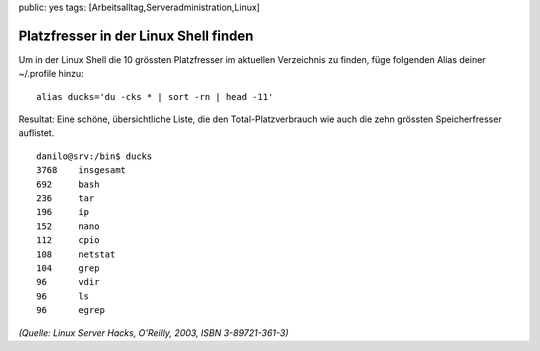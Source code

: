 public: yes
tags: [Arbeitsalltag,Serveradministration,Linux]

Platzfresser in der Linux Shell finden
======================================

Um in der Linux Shell die 10 grössten Platzfresser im aktuellen
Verzeichnis zu finden, füge folgenden Alias deiner ~/.profile hinzu:

::

    alias ducks='du -cks * | sort -rn | head -11'

Resultat: Eine schöne, übersichtliche Liste, die den
Total-Platzverbrauch wie auch die zehn grössten Speicherfresser
auflistet.

::

    danilo@srv:/bin$ ducks
    3768    insgesamt
    692     bash
    236     tar
    196     ip
    152     nano
    112     cpio
    108     netstat
    104     grep
    96      vdir
    96      ls
    96      egrep

*(Quelle: Linux Server Hacks, O'Reilly, 2003, ISBN 3-89721-361-3)*


